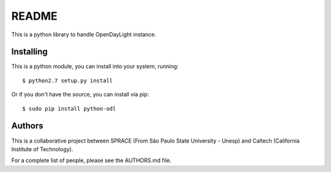 README
======

This is a python library to handle OpenDayLight instance.

Installing
----------

This is a python module, you can install into your system, running:

::

    $ python2.7 setup.py install

Or if you don't have the source, you can install via pip:

::

    $ sudo pip install python-odl

Authors
-------

This is a collaborative project between SPRACE (From São Paulo State
University - Unesp) and Caltech (California Institute of Technology).

For a complete list of people, please see the AUTHORS.md file.
